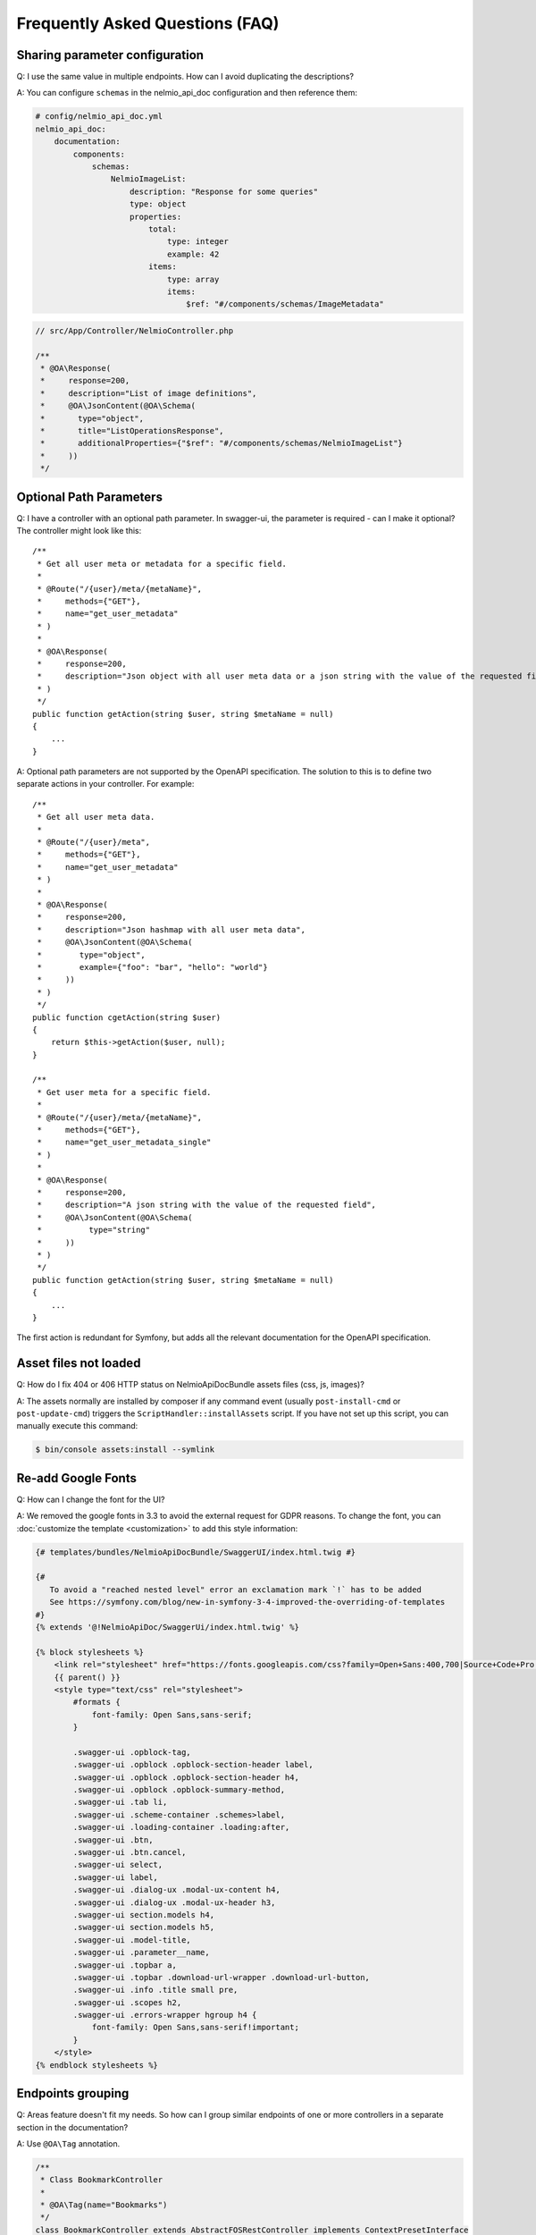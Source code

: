 Frequently Asked Questions (FAQ)
================================

Sharing parameter configuration
-------------------------------

Q: I use the same value in multiple endpoints. How can I avoid duplicating the descriptions?

A: You can configure ``schemas`` in the nelmio_api_doc configuration and then reference them:

.. code-block:: yaml

    # config/nelmio_api_doc.yml
    nelmio_api_doc:
        documentation:
            components:
                schemas:
                    NelmioImageList:
                        description: "Response for some queries"
                        type: object
                        properties:
                            total:
                                type: integer
                                example: 42
                            items:
                                type: array
                                items:
                                    $ref: "#/components/schemas/ImageMetadata"

.. code-block:: php

    // src/App/Controller/NelmioController.php

    /**
     * @OA\Response(
     *     response=200,
     *     description="List of image definitions",
     *     @OA\JsonContent(@OA\Schema(
     *       type="object",
     *       title="ListOperationsResponse",
     *       additionalProperties={"$ref": "#/components/schemas/NelmioImageList"}
     *     ))
     */

Optional Path Parameters
------------------------

Q: I have a controller with an optional path parameter. In swagger-ui, the parameter is required - can I make it
optional? The controller might look like this::

    /**
     * Get all user meta or metadata for a specific field.
     *
     * @Route("/{user}/meta/{metaName}",
     *     methods={"GET"},
     *     name="get_user_metadata"
     * )
     *
     * @OA\Response(
     *     response=200,
     *     description="Json object with all user meta data or a json string with the value of the requested field"
     * )
     */
    public function getAction(string $user, string $metaName = null)
    {
        ...
    }

A: Optional path parameters are not supported by the OpenAPI specification. The solution to this is to define two
separate actions in your controller. For example::

    /**
     * Get all user meta data.
     *
     * @Route("/{user}/meta",
     *     methods={"GET"},
     *     name="get_user_metadata"
     * )
     *
     * @OA\Response(
     *     response=200,
     *     description="Json hashmap with all user meta data",
     *     @OA\JsonContent(@OA\Schema(
     *        type="object",
     *        example={"foo": "bar", "hello": "world"}
     *     ))
     * )
     */
    public function cgetAction(string $user)
    {
        return $this->getAction($user, null);
    }

    /**
     * Get user meta for a specific field.
     *
     * @Route("/{user}/meta/{metaName}",
     *     methods={"GET"},
     *     name="get_user_metadata_single"
     * )
     *
     * @OA\Response(
     *     response=200,
     *     description="A json string with the value of the requested field",
     *     @OA\JsonContent(@OA\Schema(
     *          type="string"
     *     ))
     * )
     */
    public function getAction(string $user, string $metaName = null)
    {
        ...
    }

The first action is redundant for Symfony, but adds all the relevant documentation for the OpenAPI specification.

Asset files not loaded
----------------------

Q: How do I fix 404 or 406 HTTP status on NelmioApiDocBundle assets files (css, js, images)?

A: The assets normally are installed by composer if any command event (usually ``post-install-cmd`` or
``post-update-cmd``) triggers the ``ScriptHandler::installAssets`` script.
If you have not set up this script, you can manually execute this command:

.. code-block:: bash

    $ bin/console assets:install --symlink

Re-add Google Fonts
-------------------

Q: How can I change the font for the UI?

A: We removed the google fonts in 3.3 to avoid the external request for GDPR reasons. To change the font, you can :doc:`customize the template <customization>` to add this style information:

.. code-block:: twig

    {# templates/bundles/NelmioApiDocBundle/SwaggerUI/index.html.twig #}

    {#
       To avoid a "reached nested level" error an exclamation mark `!` has to be added
       See https://symfony.com/blog/new-in-symfony-3-4-improved-the-overriding-of-templates
    #}
    {% extends '@!NelmioApiDoc/SwaggerUi/index.html.twig' %}

    {% block stylesheets %}
        <link rel="stylesheet" href="https://fonts.googleapis.com/css?family=Open+Sans:400,700|Source+Code+Pro:300,600|Titillium+Web:400,600,700">
        {{ parent() }}
        <style type="text/css" rel="stylesheet">
            #formats {
                font-family: Open Sans,sans-serif;
            }

            .swagger-ui .opblock-tag,
            .swagger-ui .opblock .opblock-section-header label,
            .swagger-ui .opblock .opblock-section-header h4,
            .swagger-ui .opblock .opblock-summary-method,
            .swagger-ui .tab li,
            .swagger-ui .scheme-container .schemes>label,
            .swagger-ui .loading-container .loading:after,
            .swagger-ui .btn,
            .swagger-ui .btn.cancel,
            .swagger-ui select,
            .swagger-ui label,
            .swagger-ui .dialog-ux .modal-ux-content h4,
            .swagger-ui .dialog-ux .modal-ux-header h3,
            .swagger-ui section.models h4,
            .swagger-ui section.models h5,
            .swagger-ui .model-title,
            .swagger-ui .parameter__name,
            .swagger-ui .topbar a,
            .swagger-ui .topbar .download-url-wrapper .download-url-button,
            .swagger-ui .info .title small pre,
            .swagger-ui .scopes h2,
            .swagger-ui .errors-wrapper hgroup h4 {
                font-family: Open Sans,sans-serif!important;
            }
        </style>
    {% endblock stylesheets %}

Endpoints grouping
------------------

Q: Areas feature doesn't fit my needs. So how can I group similar endpoints of one or more controllers in a separate section in the documentation?

A: Use ``@OA\Tag`` annotation.

.. code-block:: php

    /**
     * Class BookmarkController
     *
     * @OA\Tag(name="Bookmarks")
     */
    class BookmarkController extends AbstractFOSRestController implements ContextPresetInterface
    {
        //...
    }

